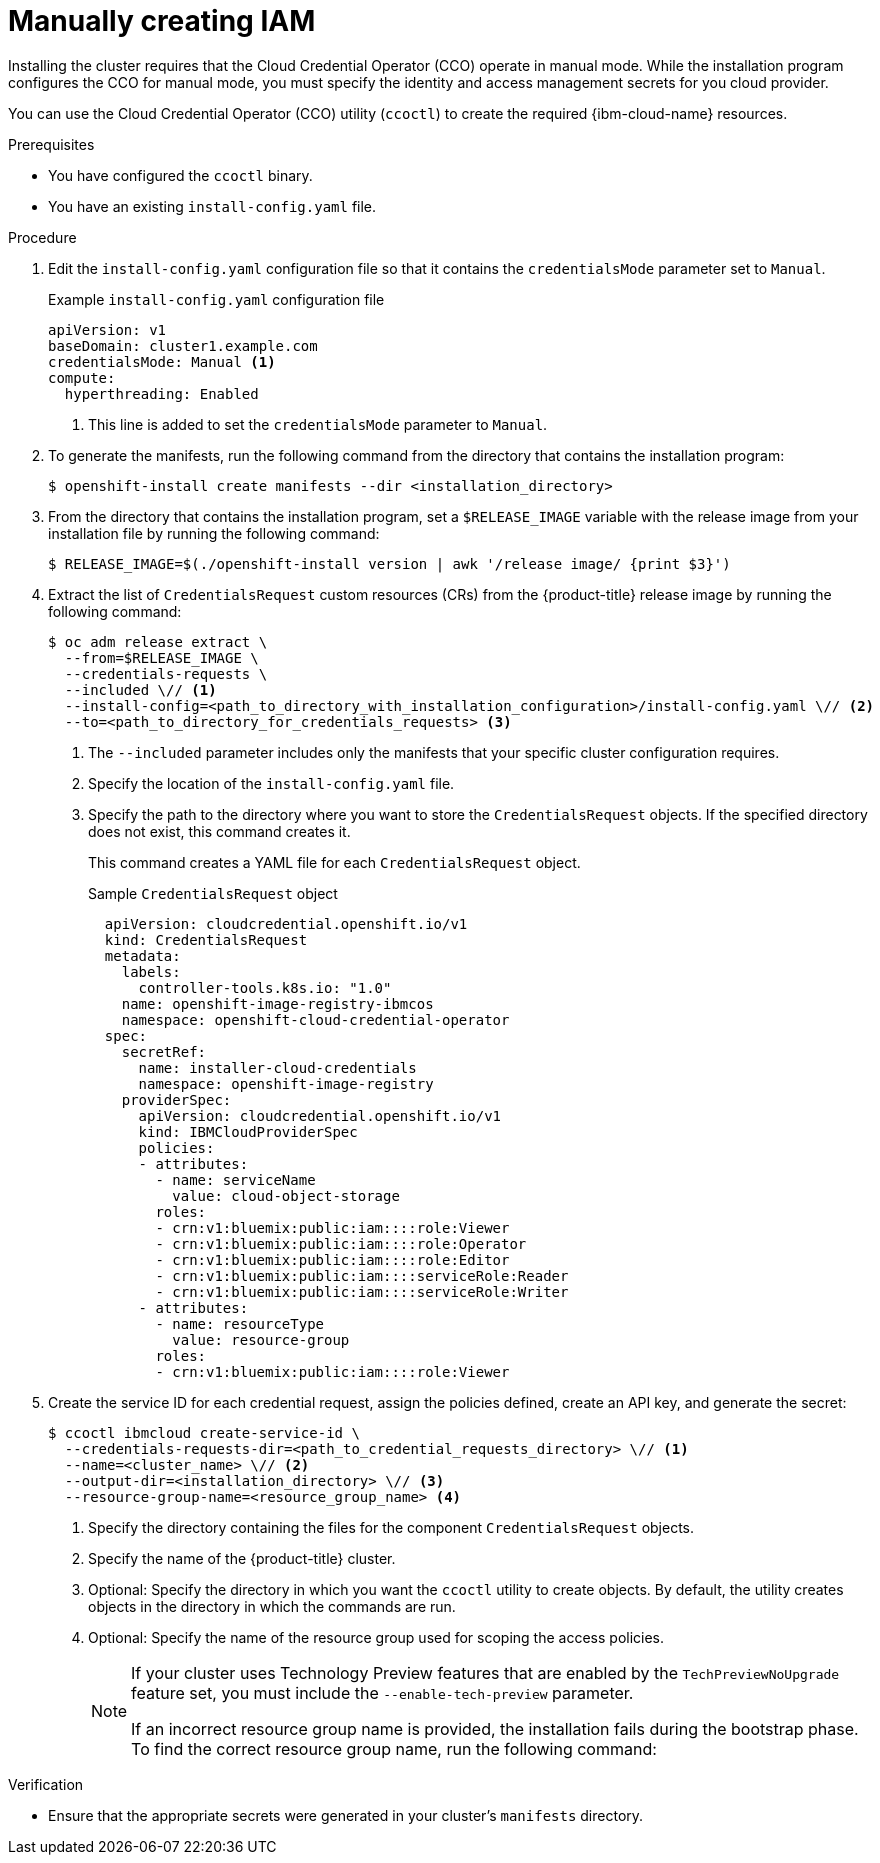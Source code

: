 // Module included in the following assemblies:
//
// * installing/installing_ibm_cloud_public/installing-ibm-cloud-customizations.adoc
// * installing/installing_ibm_cloud_public/installing-ibm-cloud-network-customizations.adoc
// * installing/installing_ibm_cloud_public/installing-ibm-cloud-vpc.adoc
// * installing/installing_ibm_cloud_public/installing-ibm-cloud-private.adoc
// * installing/installing_ibm_powervs/installing-ibm-power-vs-customizations.adoc
// * installing/installing_ibm_powervs/installing-ibm-power-vs-private-cluster.adoc
// * installing/installing_ibm_powervs/installing-restricted-networks-ibm-power-vs.adoc
// * installing/installing_ibm_powervs/installing-ibm-powervs-vpc.adoc

ifeval::["{context}" == "installing-ibm-cloud-customizations"]
:ibm-vpc:
endif::[]
ifeval::["{context}" == "installing-ibm-cloud-network-customizations"]
:ibm-vpc:
endif::[]
ifeval::["{context}" == "installing-ibm-cloud-vpc"]
:ibm-vpc:
endif::[]
ifeval::["{context}" == "installing-ibm-cloud-private"]
:ibm-vpc:
endif::[]
ifeval::["{context}" == "installing-ibm-power-vs-customizations"]
:ibm-power-vs:
endif::[]
ifeval::["{context}" == "installing-ibm-power-vs-private-cluster"]
:ibm-power-vs:
endif::[]
ifeval::["{context}" == "installing-restricted-networks-ibm-power-vs"]
:ibm-power-vs:
endif::[]
ifeval::["{context}" == "installing-ibm-powervs-vpc"]
:ibm-power-vs:
endif::[]

:_mod-docs-content-type: PROCEDURE
[id="manually-create-iam-ibm-cloud_{context}"]
= Manually creating IAM

Installing the cluster requires that the Cloud Credential Operator (CCO) operate in manual mode. While the installation program configures the CCO for manual mode, you must specify the identity and access management secrets for you cloud provider.

You can use the Cloud Credential Operator (CCO) utility (`ccoctl`) to create the required {ibm-cloud-name} resources.

.Prerequisites

* You have configured the `ccoctl` binary.
* You have an existing `install-config.yaml` file.

.Procedure

. Edit the `install-config.yaml` configuration file so that it contains the `credentialsMode` parameter set to `Manual`.
+
.Example `install-config.yaml` configuration file
[source,yaml]
----
apiVersion: v1
baseDomain: cluster1.example.com
credentialsMode: Manual <1>
compute:
ifdef::ibm-vpc[]
- architecture: amd64
endif::ibm-vpc[]
ifdef::ibm-power-vs[]
- architecture: ppc64le
endif::ibm-power-vs[]
  hyperthreading: Enabled
----
<1> This line is added to set the `credentialsMode` parameter to `Manual`.

. To generate the manifests, run the following command from the directory that contains the installation program:
+
[source,terminal]
----
$ openshift-install create manifests --dir <installation_directory>
----

. From the directory that contains the installation program, set a `$RELEASE_IMAGE` variable with the release image from your installation file by running the following command:
+
[source,terminal]
----
$ RELEASE_IMAGE=$(./openshift-install version | awk '/release image/ {print $3}')
----

. Extract the list of `CredentialsRequest` custom resources (CRs) from the {product-title} release image by running the following command:
+
[source,terminal]
----
$ oc adm release extract \
  --from=$RELEASE_IMAGE \
  --credentials-requests \
  --included \// <1>
  --install-config=<path_to_directory_with_installation_configuration>/install-config.yaml \// <2>
  --to=<path_to_directory_for_credentials_requests> <3>
----
<1> The `--included` parameter includes only the manifests that your specific cluster configuration requires.
<2> Specify the location of the `install-config.yaml` file.
<3> Specify the path to the directory where you want to store the `CredentialsRequest` objects. If the specified directory does not exist, this command creates it.
+
This command creates a YAML file for each `CredentialsRequest` object.
+
.Sample `CredentialsRequest` object
+
[source,yaml]
----
  apiVersion: cloudcredential.openshift.io/v1
  kind: CredentialsRequest
  metadata:
    labels:
      controller-tools.k8s.io: "1.0"
    name: openshift-image-registry-ibmcos
    namespace: openshift-cloud-credential-operator
  spec:
    secretRef:
      name: installer-cloud-credentials
      namespace: openshift-image-registry
    providerSpec:
      apiVersion: cloudcredential.openshift.io/v1
      kind: IBMCloudProviderSpec
      policies:
      - attributes:
        - name: serviceName
          value: cloud-object-storage
        roles:
        - crn:v1:bluemix:public:iam::::role:Viewer
        - crn:v1:bluemix:public:iam::::role:Operator
        - crn:v1:bluemix:public:iam::::role:Editor
        - crn:v1:bluemix:public:iam::::serviceRole:Reader
        - crn:v1:bluemix:public:iam::::serviceRole:Writer
      - attributes:
        - name: resourceType
          value: resource-group
        roles:
        - crn:v1:bluemix:public:iam::::role:Viewer
----

. Create the service ID for each credential request, assign the policies defined, create an API key, and generate the secret:
+
[source,terminal]
----
$ ccoctl ibmcloud create-service-id \
  --credentials-requests-dir=<path_to_credential_requests_directory> \// <1>
  --name=<cluster_name> \// <2>
  --output-dir=<installation_directory> \// <3>
  --resource-group-name=<resource_group_name> <4>
----
<1> Specify the directory containing the files for the component `CredentialsRequest` objects.
<2> Specify the name of the {product-title} cluster.
<3> Optional: Specify the directory in which you want the `ccoctl` utility to create objects. By default, the utility creates objects in the directory in which the commands are run.
<4> Optional: Specify the name of the resource group used for scoping the access policies.
+
--
[NOTE]
====
If your cluster uses Technology Preview features that are enabled by the `TechPreviewNoUpgrade` feature set, you must include the `--enable-tech-preview` parameter.

If an incorrect resource group name is provided, the installation fails during the bootstrap phase. To find the correct resource group name, run the following command:

ifdef::ibm-vpc[]
[source,terminal]
----
$ grep resourceGroupName <installation_directory>/manifests/cluster-infrastructure-02-config.yml
----
endif::ibm-vpc[]
ifdef::ibm-power-vs[]
[source,terminal]
----
$ grep resourceGroup <installation_directory>/manifests/cluster-infrastructure-02-config.yml
----
endif::ibm-power-vs[]
====
--

.Verification

* Ensure that the appropriate secrets were generated in your cluster's `manifests` directory.

ifeval::["{context}" == "installing-ibm-cloud-customizations"]
:!ibm-vpc:
endif::[]
ifeval::["{context}" == "installing-ibm-cloud-network-customizations"]
:!ibm-vpc:
endif::[]
ifeval::["{context}" == "installing-ibm-cloud-vpc"]
:!ibm-vpc:
endif::[]
ifeval::["{context}" == "installing-ibm-cloud-private"]
:!ibm-vpc:
endif::[]
ifeval::["{context}" == "installing-ibm-power-vs-customizations"]
:!ibm-power-vs:
endif::[]
ifeval::["{context}" == "installing-ibm-power-vs-private-cluster"]
:!ibm-power-vs:
endif::[]
ifeval::["{context}" == "installing-restricted-networks-ibm-power-vs"]
:!ibm-power-vs:
endif::[]
ifeval::["{context}" == "installing-ibm-powervs-vpc"]
:!ibm-power-vs:
endif::[]